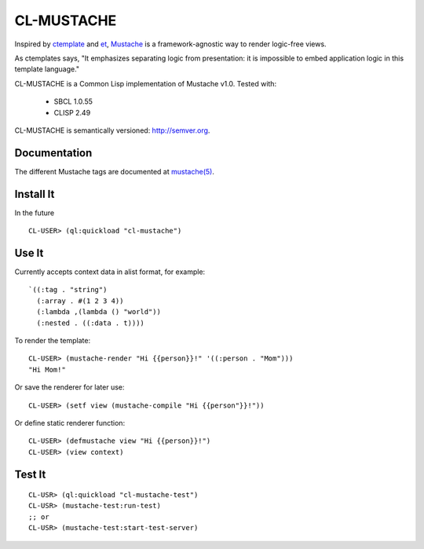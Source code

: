 ========
CL-MUSTACHE
========

Inspired by ctemplate_ and et_, Mustache_ is a
framework-agnostic way to render logic-free views.

As ctemplates says, "It emphasizes separating logic from presentation:
it is impossible to embed application logic in this template language."

CL-MUSTACHE is a Common Lisp implementation of Mustache v1.0. Tested with:

 - SBCL 1.0.55
 - CLISP 2.49

CL-MUSTACHE is semantically versioned: http://semver.org.

Documentation
=============

The different Mustache tags are documented at `mustache(5)`_.

Install It
==========

In the future

::

    CL-USER> (ql:quickload "cl-mustache")


Use It
======

Currently accepts context data in alist format, for example:

::

   `((:tag . "string")
     (:array . #(1 2 3 4))
     (:lambda ,(lambda () "world"))
     (:nested . ((:data . t))))

To render the template:

::

    CL-USER> (mustache-render "Hi {{person}}!" '((:person . "Mom")))
    "Hi Mom!"

Or save the renderer for later use:

::

    CL-USER> (setf view (mustache-compile "Hi {{person"}}!"))

Or define static renderer function:

::

    CL-USER> (defmustache view "Hi {{person}}!")
    CL-USER> (view context)

Test It
=======

::

    CL-USR> (ql:quickload "cl-mustache-test")
    CL-USR> (mustache-test:run-test)
    ;; or
    CL-USR> (mustache-test:start-test-server)

.. _ctemplate: http://code.google.com/p/google-ctemplate/
.. _et: http://www.ivan.fomichev.name/2008/05/erlang-template-engine-prototype.html
.. _Mustache: http://mustache.github.com/
.. _mustache(5): http://mustache.github.com/mustache.5.html
